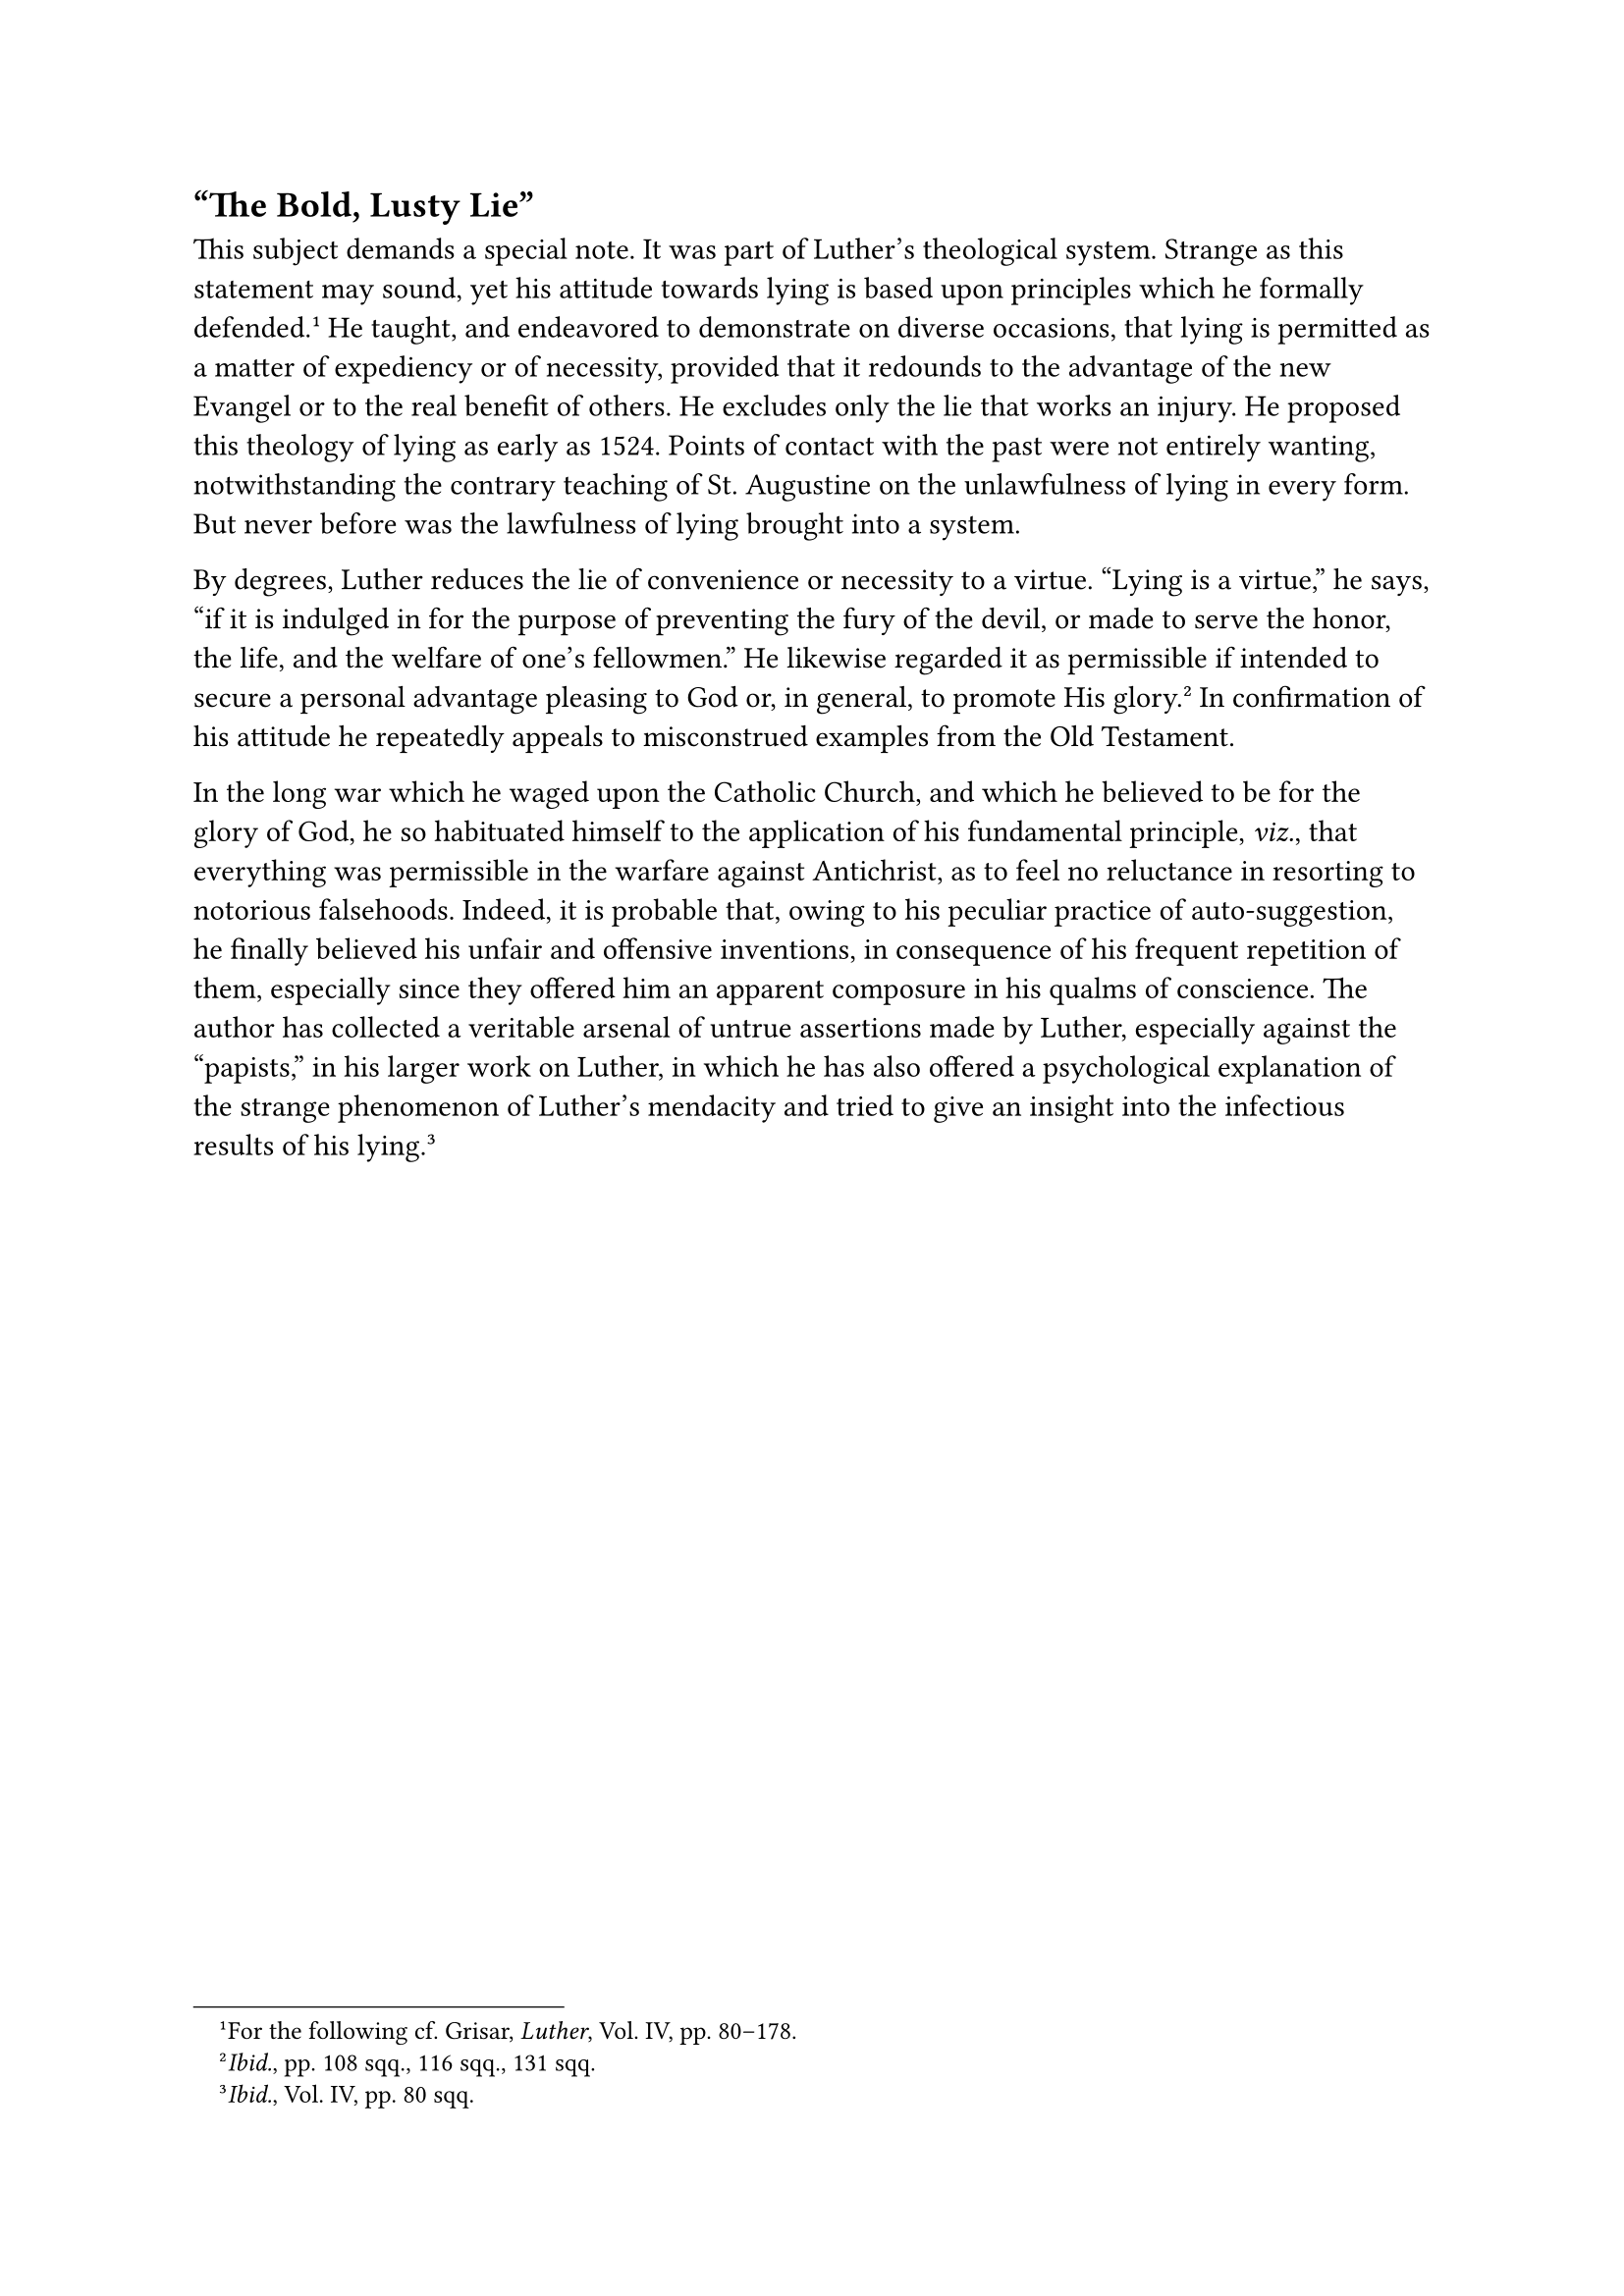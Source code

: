 == "The Bold, Lusty Lie"
<the-bold-lusty-lie>
This subject demands a special note. It was part of Luther’s theological
system. Strange as this statement may sound, yet his attitude towards
lying is based upon principles which he formally defended.#footnote[For
the following cf. Grisar, #emph[Luther];, Vol. IV, pp. 80–178.] He
taught, and endeavored to demonstrate on diverse occasions, that lying
is permitted as a matter of expediency or of necessity, provided that it
redounds to the advantage of the new Evangel or to the real benefit of
others. He excludes only the lie that works an injury. He proposed this
theology of lying as early as 1524. Points of contact with the past were
not entirely wanting, notwithstanding the contrary teaching of St.
Augustine on the unlawfulness of lying in every form. But never before
was the lawfulness of lying brought into a system.

By degrees, Luther reduces the lie of convenience or necessity to a
virtue. "Lying is a virtue," he says, "if it is indulged in for the
purpose of preventing the fury of the devil, or made to serve the honor,
the life, and the welfare of one’s fellowmen." He likewise regarded it
as permissible if intended to secure a personal advantage pleasing to
God or, in general, to promote His glory.#footnote[#emph[Ibid.];, pp.
108 sqq., 116 sqq., 131 sqq.] In confirmation of his attitude he
repeatedly appeals to misconstrued examples from the Old Testament.

In the long war which he waged upon the Catholic Church, and which he
believed to be for the glory of God, he so habituated himself to the
application of his fundamental principle, #emph[viz.];, that everything
was permissible in the warfare against Antichrist, as to feel no
reluctance in resorting to notorious falsehoods. Indeed, it is probable
that, owing to his peculiar practice of auto-suggestion, he finally
believed his unfair and offensive inventions, in consequence of his
frequent repetition of them, especially since they offered him an
apparent composure in his qualms of conscience. The author has collected
a veritable arsenal of untrue assertions made by Luther, especially
against the "papists," in his larger work on Luther, in which he has
also offered a psychological explanation of the strange phenomenon of
Luther’s mendacity and tried to give an insight into the infectious
results of his lying.#footnote[#emph[Ibid.];, Vol. IV, pp. 80 sqq.]

